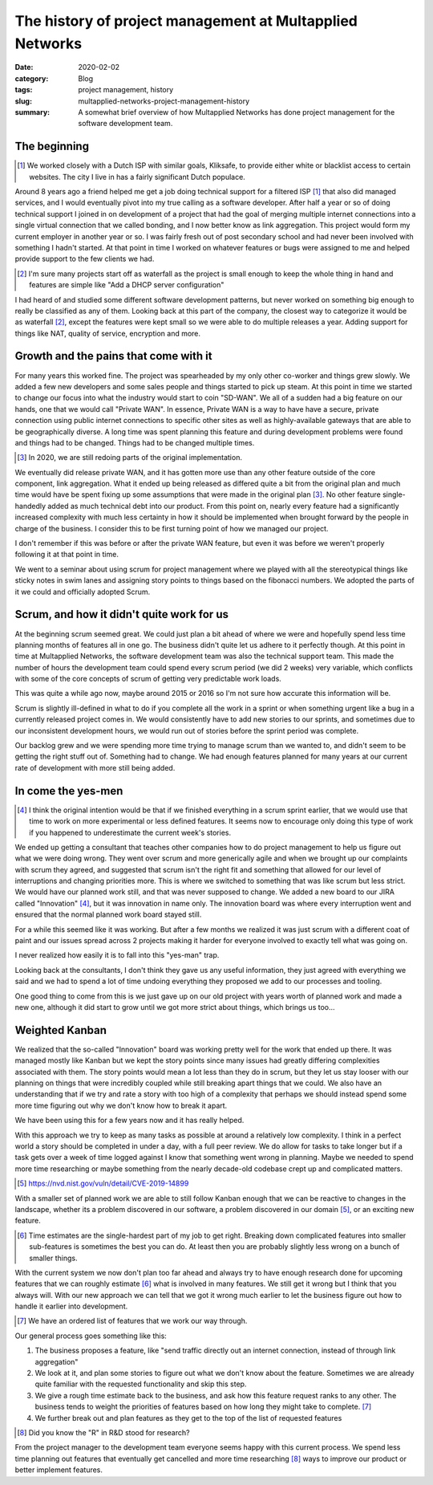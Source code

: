 The history of project management at Multapplied Networks
==========================================================

:date: 2020-02-02
:category: Blog
:tags: project management, history
:slug: multapplied-networks-project-management-history
:summary:
    A somewhat brief overview of how Multapplied Networks has done project
    management for the software development team.


The beginning
--------------

.. class:: aside
.. [#]

    We worked closely with a Dutch ISP with similar goals, Kliksafe, to provide
    either white or blacklist access to certain websites. The city I live in
    has a fairly significant Dutch populace.

Around 8 years ago a friend helped me get a job doing technical support for a
filtered ISP [#]_ that also did managed services, and I would eventually pivot
into my true calling as a software developer. After half a year or so of doing
technical support I joined in on development of a project that had the goal of
merging multiple internet connections into a single virtual connection that we
called bonding, and I now better know as link aggregation. This project would
form my current employer in another year or so. I was fairly fresh out of post
secondary school and had never been involved with something I hadn't started.
At that point in time I worked on whatever features or bugs were assigned to me
and helped provide support to the few clients we had.

.. class:: aside
.. [#]

   I'm sure many projects start off as waterfall as the project is small enough
   to keep the whole thing in hand and features are simple like "Add a DHCP
   server configuration"

I had heard of and studied some different software development patterns, but
never worked on something big enough to really be classified as any of them.
Looking back at this part of the company, the closest way to categorize it would
be as waterfall [#]_, except the features were kept small so we were able to do
multiple releases a year. Adding support for things like NAT, quality of
service, encryption and more.

Growth and the pains that come with it
---------------------------------------

For many years this worked fine. The project was spearheaded by my only other
co-worker and things grew slowly. We added a few new developers and some sales
people and things started to pick up steam. At this point in time we started to
change our focus into what the industry would start to coin "SD-WAN". We all of
a sudden had a big feature on our hands, one that we would call "Private WAN". In
essence, Private WAN is a way to have have a secure, private connection using
public internet connections to specific other sites as well as highly-available
gateways that are able to be geographically diverse. A long time was spent
planning this feature and during development problems were found and things had
to be changed. Things had to be changed multiple times.

.. class:: aside
.. [#]

    In 2020, we are still redoing parts of the original implementation.

We eventually did release private WAN, and it has gotten more use than any
other feature outside of the core component, link aggregation. What it ended up
being released as differed quite a bit from the original plan and much time
would have be spent fixing up some assumptions that were made in the original
plan [#]_. No other feature single-handedly added as much technical debt into
our product. From this point on, nearly every feature had a significantly
increased complexity with much less certainty in how it should be implemented
when brought forward by the people in charge of the business. I consider this
to be first turning point of how we managed our project.

.. class:: aside

    I don't remember if this was before or after the private WAN feature, but
    even it was before we weren't properly following it at that point in time.

We went to a seminar about using scrum for project management where we played
with all the stereotypical things like sticky notes in swim lanes and assigning
story points to things based on the fibonacci numbers. We adopted the parts of
it we could and officially adopted Scrum.

Scrum, and how it didn't quite work for us
-------------------------------------------

At the beginning scrum seemed great. We could just plan a bit ahead of where we
were and hopefully spend less time planning months of features all in one go.
The business didn't quite let us adhere to it perfectly though. At this point
in time at Multapplied Networks, the software development team was also the
technical support team. This made the number of hours the development team
could spend every scrum period (we did 2 weeks) very variable, which conflicts
with some of the core concepts of scrum of getting very predictable work loads.

.. class:: aside

    This was quite a while ago now, maybe around 2015 or 2016 so I'm not sure
    how accurate this information will be.

Scrum is slightly ill-defined in what to do if you complete all the work in a
sprint or when something urgent like a bug in a currently released project
comes in. We would consistently have to add new stories to our sprints, and
sometimes due to our inconsistent development hours, we would run out of
stories before the sprint period was complete.

Our backlog grew and we were spending more time trying to manage scrum than we
wanted to, and didn't seem to be getting the right stuff out of. Something had
to change. We had enough features planned for many years at our current rate of
development with more still being added.

In come the yes-men
--------------------


.. class:: aside
.. [#]

    I think the original intention would be that if we finished everything in a
    scrum sprint earlier, that we would use that time to work on more
    experimental or less defined features. It seems now to encourage only doing
    this type of work if you happened to underestimate the current week's
    stories.

We ended up getting a consultant that teaches other companies how to do project
management to help us figure out what we were doing wrong. They went over scrum
and more generically agile and when we brought up our complaints with scrum
they agreed, and suggested that scrum isn't the right fit and something that
allowed for our level of interruptions and changing priorities more. This is
where we switched to something that was like scrum but less strict. We would
have our planned work still, and that was never supposed to change. We added a
new board to our JIRA called "Innovation" [#]_, but it was innovation in name only.
The innovation board was where every interruption went and ensured that the
normal planned work board stayed still.

For a while this seemed like it was working. But after a few months we realized
it was just scrum with a different coat of paint and our issues spread across 2
projects making it harder for everyone involved to exactly tell what was going
on.

.. class:: aside

    I never realized how easily it is to fall into this "yes-man" trap.

Looking back at the consultants, I don't think they gave us any useful
information, they just agreed with everything we said and we had to spend a lot
of time undoing everything they proposed we add to our processes and tooling.

One good thing to come from this is we just gave up on our old project with
years worth of planned work and made a new one, although it did start to grow
until we got more strict about things, which brings us too...


Weighted Kanban
----------------

We realized that the so-called "Innovation" board was working pretty well for
the work that ended up there. It was managed mostly like Kanban but we kept the
story points since many issues had greatly differing complexities associated
with them. The story points would mean a lot less than they do in scrum, but
they let us stay looser with our planning on things that were incredibly
coupled while still breaking apart things that we could. We also have an
understanding that if we try and rate a story with too high of a complexity
that perhaps we should instead spend some more time figuring out why we don't
know how to break it apart.

We have been using this for a few years now and it has really helped.

With this approach we try to keep as many tasks as possible at around a relatively low
complexity. I think in a perfect world a story should be completed in under a
day, with a full peer review. We do allow for tasks to take longer but if a
task gets over a week of time logged against I know that something went wrong
in planning. Maybe we needed to spend more time researching or maybe something
from the nearly decade-old codebase crept up and complicated matters.

.. class:: aside
.. [#]
    https://nvd.nist.gov/vuln/detail/CVE-2019-14899

With a smaller set of planned work we are able to still follow Kanban enough
that we can be reactive to changes in the landscape, whether its a problem
discovered in our software, a problem discovered in our domain [#]_, or an exciting
new feature.

.. class:: aside
.. [#]

    Time estimates are the single-hardest part of my job to get right. Breaking
    down complicated features into smaller sub-features is sometimes the best
    you can do. At least then you are probably slightly less wrong on a bunch
    of smaller things.

With the current system we now don't plan too far ahead and always try to have
enough research done for upcoming features that we can roughly estimate [#]_
what is involved in many features. We still get it wrong but I think that you
always will. With our new approach we can tell that we got it wrong much
earlier to let the business figure out how to handle it earlier into development.

.. class:: aside
.. [#]

    We have an ordered list of features that we work our way through.

Our general process goes something like this:

#. The business proposes a feature, like "send traffic directly out an internet
   connection, instead of through link aggregation"
#. We look at it, and plan some stories to figure out what we don't know about
   the feature. Sometimes we are already quite familiar with the requested
   functionality and skip this step.
#. We give a rough time estimate back to the business, and ask how this feature
   request ranks to any other. The business tends to weight the priorities of
   features based on how long they might take to complete. [#]_
#. We further break out and plan features as they get to the top of the list of
   requested features


.. class:: aside
.. [#]

    Did you know the "R" in R&D stood for research?

From the project manager to the development team everyone seems happy with this
current process. We spend less time planning out features that eventually get
cancelled and more time researching [#]_ ways to improve our product or better
implement features.
